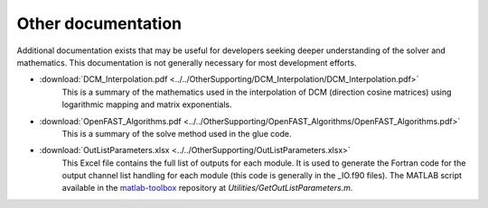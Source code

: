 .. _other_docs:

Other documentation
~~~~~~~~~~~~~~~~~~~
Additional documentation exists that may be useful for developers seeking deeper
understanding of the solver and mathematics.  This documentation is not generally
necessary for most development efforts.

- :download:`DCM_Interpolation.pdf    <../../OtherSupporting/DCM_Interpolation/DCM_Interpolation.pdf>`
   This is a summary of the mathematics used in the interpolation of 
   DCM (direction cosine matrices) using logarithmic mapping and matrix exponentials.
- :download:`OpenFAST_Algorithms.pdf  <../../OtherSupporting/OpenFAST_Algorithms/OpenFAST_Algorithms.pdf>`
   This is a summary of the solve method used in the glue code.
- :download:`OutListParameters.xlsx   <../../OtherSupporting/OutListParameters.xlsx>`
   This Excel file contains the full list of outputs for each module.  It is used to generate the
   Fortran code for the output channel list handling for each module (this code is generally in
   the _IO.f90 files).  The MATLAB script available in the
   `matlab-toolbox <https://github.com/OpenFAST/matlab-toolbox>`__ repository at *Utilities/GetOutListParameters.m*.
